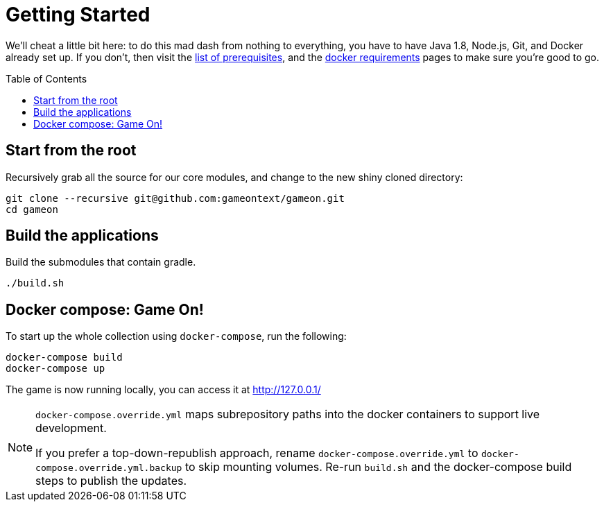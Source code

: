 = Getting Started
:icons: font
:toc:
:toc-placement: preamble
:toclevels: 1

We'll cheat a little bit here: to do this mad dash from nothing to everything, you have to have Java 1.8, Node.js, Git, and Docker already set up. If you don't, then visit the link:requirements.adoc[list of prerequisites], and the link:local-docker.adoc[docker requirements] pages to make sure you're good to go.

== Start from the root

Recursively grab all the source for our core modules, and change to the new shiny cloned directory: 
----
git clone --recursive git@github.com:gameontext/gameon.git
cd gameon
----

== Build the applications

Build the submodules that contain gradle.

----
./build.sh
----

== Docker compose: Game On!

To start up the whole collection using `docker-compose`, run the following:

----
docker-compose build
docker-compose up
----

The game is now running locally, you can access it at http://127.0.0.1/

[NOTE]
====
`docker-compose.override.yml` maps subrepository paths into the docker containers to support live development. 

If you prefer a top-down-republish approach, rename `docker-compose.override.yml` to `docker-compose.override.yml.backup` to skip mounting volumes. Re-run `build.sh` and the docker-compose build steps to publish the updates.
====
